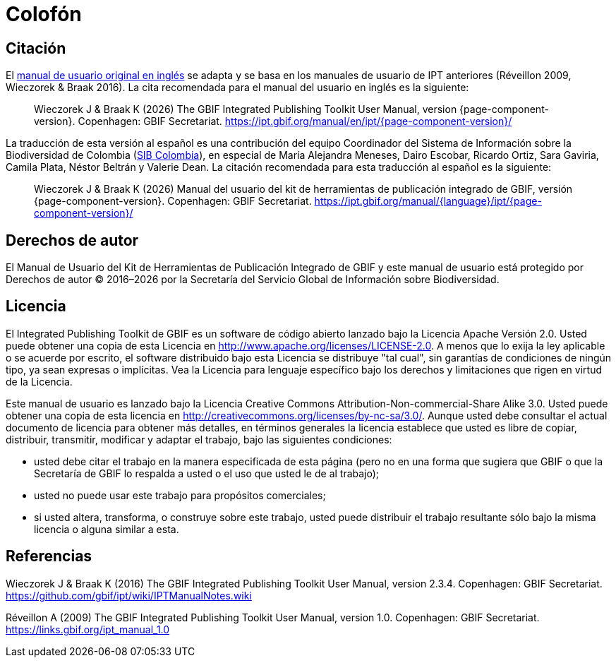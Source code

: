 = Colofón

== Citación

ifeval::["{language}",  == "en"]
This user manual adapts and builds upon the previous IPT User Manuals (Réveillon 2009, Wieczorek & Braak 2016). The recommended citation for this user manual is as follows:
endif::[]
ifeval::["{language}",  != "en"]
El link:../../../en/[manual de usuario original en inglés] se adapta y se basa en los manuales de usuario de IPT anteriores (Réveillon 2009, Wieczorek & Braak 2016). La cita recomendada para el manual del usuario en inglés es la siguiente:
endif::[]

[quote]
Wieczorek J & Braak K ({localyear}) The GBIF Integrated Publishing Toolkit User Manual, version {page-component-version}. Copenhagen: GBIF Secretariat. https://ipt.gbif.org/manual/en/ipt/{page-component-version}/

ifeval::["{language}",  != "en"]
La traducción de esta versión al español es una contribución del equipo Coordinador del Sistema de Información sobre la Biodiversidad de Colombia (http://www.biodiversidad.co/[SIB Colombia]), en especial de María Alejandra Meneses, Dairo Escobar, Ricardo Ortiz, Sara Gaviria, Camila Plata, Néstor Beltrán y Valerie Dean. La citación recomendada para esta traducción al español es la siguiente:

[quote]
Wieczorek J & Braak K ({localyear}) Manual del usuario del kit de herramientas de publicación integrado de GBIF, versión {page-component-version}. Copenhagen: GBIF Secretariat. https://ipt.gbif.org/manual/{language}/ipt/{page-component-version}/
endif::[]

== Derechos de autor

El Manual de Usuario del Kit de Herramientas de Publicación Integrado de GBIF y este manual de usuario está protegido por Derechos de autor © 2016–{localyear} por la Secretaría del Servicio Global de Información sobre Biodiversidad.

== Licencia

El Integrated Publishing Toolkit de GBIF es un software de código abierto lanzado bajo la Licencia Apache Versión 2.0. Usted puede obtener una copia de esta Licencia en http://www.apache.org/licenses/LICENSE-2.0. A menos que lo exija la ley aplicable o se acuerde por escrito, el software distribuido bajo esta Licencia se distribuye "tal cual", sin garantías de condiciones de ningún tipo, ya sean expresas o implícitas. Vea la Licencia para lenguaje específico bajo los derechos y limitaciones que rigen en virtud de la Licencia.

Este manual de usuario es lanzado bajo la Licencia Creative Commons Attribution-Non-commercial-Share Alike 3.0. Usted puede obtener una copia de esta licencia en http://creativecommons.org/licenses/by-nc-sa/3.0/. Aunque usted debe consultar el actual documento de licencia para obtener más detalles, en términos generales la licencia establece que usted es libre de copiar, distribuir, transmitir, modificar y adaptar el trabajo, bajo las siguientes condiciones:

* usted debe citar el trabajo en la manera especificada de esta página (pero no en una forma que sugiera que GBIF o que la Secretaría de GBIF lo respalda a usted o el uso que usted le de al trabajo);
* usted no puede usar este trabajo para propósitos comerciales;
* si usted altera, transforma, o construye sobre este trabajo, usted puede distribuir el trabajo resultante sólo bajo la misma licencia o alguna similar a esta. 

== Referencias

Wieczorek J & Braak K (2016) The GBIF Integrated Publishing Toolkit User Manual, version 2.3.4. Copenhagen: GBIF Secretariat. https://github.com/gbif/ipt/wiki/IPTManualNotes.wiki

Réveillon A (2009) The GBIF Integrated Publishing Toolkit User Manual, version 1.0. Copenhagen: GBIF Secretariat. https://links.gbif.org/ipt_manual_1.0
